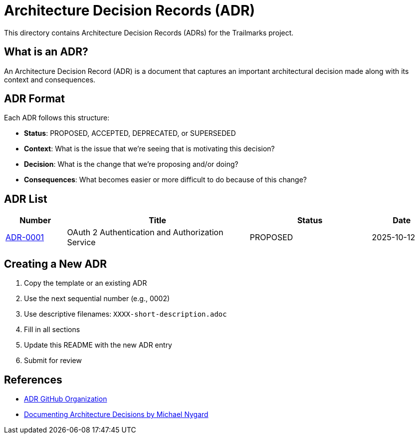 = Architecture Decision Records (ADR)

This directory contains Architecture Decision Records (ADRs) for the Trailmarks project.

== What is an ADR?

An Architecture Decision Record (ADR) is a document that captures an important architectural decision made along with its context and consequences.

== ADR Format

Each ADR follows this structure:

* *Status*: PROPOSED, ACCEPTED, DEPRECATED, or SUPERSEDED
* *Context*: What is the issue that we're seeing that is motivating this decision?
* *Decision*: What is the change that we're proposing and/or doing?
* *Consequences*: What becomes easier or more difficult to do because of this change?

== ADR List

[cols="1,3,2,1"]
|===
|Number |Title |Status |Date

|link:0001-oauth2-authentication-service.adoc[ADR-0001]
|OAuth 2 Authentication and Authorization Service
|PROPOSED
|2025-10-12
|===

== Creating a New ADR

1. Copy the template or an existing ADR
2. Use the next sequential number (e.g., 0002)
3. Use descriptive filenames: `XXXX-short-description.adoc`
4. Fill in all sections
5. Update this README with the new ADR entry
6. Submit for review

== References

* https://adr.github.io/[ADR GitHub Organization]
* https://cognitect.com/blog/2011/11/15/documenting-architecture-decisions[Documenting Architecture Decisions by Michael Nygard]
